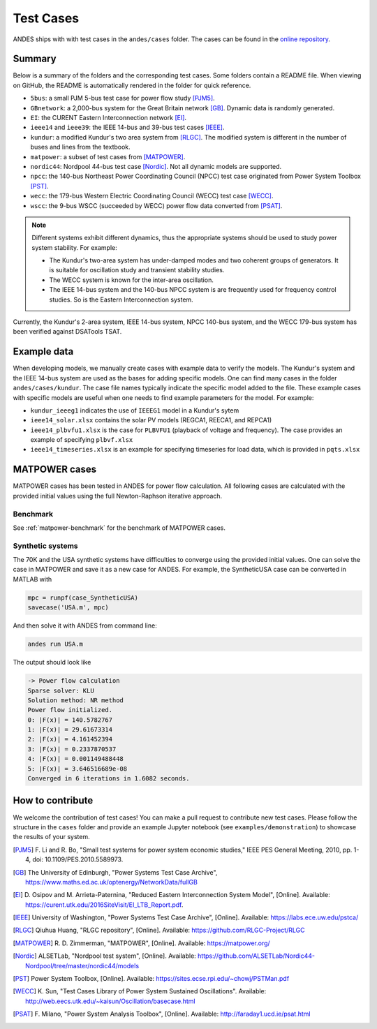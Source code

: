 
.. _test-cases:

============
Test Cases
============

ANDES ships with with test cases in the ``andes/cases`` folder.
The cases can be found in the `online repository`_.

.. _`online repository`: https://github.com/cuihantao/andes/tree/master/andes/cases

Summary
=======

Below is a summary of the folders and the corresponding test cases. Some folders
contain a README file. When viewing on GitHub, the README is automatically
rendered in the folder for quick reference.

- ``5bus``: a small PJM 5-bus test case for power flow study [PJM5]_.
- ``GBnetwork``: a 2,000-bus system for the Great Britain network [GB]_. Dynamic
  data is randomly generated.
- ``EI``: the CURENT Eastern Interconnection network [EI]_.
- ``ieee14`` and ``ieee39``: the IEEE 14-bus and 39-bus test cases [IEEE]_.
- ``kundur``: a modified Kundur's two area system from [RLGC]_. The modified
  system is different in the number of buses and lines from the textbook.
- ``matpower``: a subset of test cases from [MATPOWER]_.
- ``nordic44``: Nordpool 44-bus test case [Nordic]_. Not all dynamic models are
  supported.
- ``npcc``: the 140-bus Northeast Power Coordinating Council (NPCC) test case
  originated from Power System Toolbox [PST]_.
- ``wecc``: the 179-bus Western Electric Coordinating Council (WECC) test case
  [WECC]_.
- ``wscc``: the 9-bus WSCC (succeeded by WECC) power flow data converted from
  [PSAT]_.

.. Note::

    Different systems exhibit different dynamics, thus the appropriate systems
    should be used to study power system stability. For example:

    - The Kundur's two-area system has under-damped modes and two coherent
      groups of generators. It is suitable for oscillation study and transient
      stability studies.
    - The WECC system is known for the inter-area oscillation.
    - The IEEE 14-bus system and the 140-bus NPCC system is are frequently used
      for frequency control studies. So is the Eastern Interconnection system.

Currently, the Kundur's 2-area system, IEEE 14-bus system,
NPCC 140-bus system, and the WECC 179-bus system has been verified
against DSATools TSAT.

Example data
============

When developing models, we manually create cases with example data to verify the
models. The Kundur's system and the IEEE 14-bus system are used as the bases for
adding specific models. One can find many cases in the folder
``andes/cases/kundur``. The case file names typically indicate the specific
model added to the file. These example cases with specific models are useful
when one needs to find example parameters for the model. For example:

- ``kundur_ieeeg1`` indicates the use of ``IEEEG1`` model in a Kundur's sytem
- ``ieee14_solar.xlsx`` contains the solar PV models (REGCA1, REECA1, and
  REPCA1)
- ``ieee14_plbvfu1.xlsx`` is the case for ``PLBVFU1`` (playback of voltage and
  frequency). The case provides an example of specifying ``plbvf.xlsx``
- ``ieee14_timeseries.xlsx`` is an example for specifying timeseries for load
  data, which is provided in ``pqts.xlsx``

MATPOWER cases
==============

MATPOWER cases has been tested in ANDES for power flow calculation.
All following cases are calculated with the provided initial values
using the full Newton-Raphson iterative approach.

Benchmark
---------

See :ref:`matpower-benchmark` for the benchmark of MATPOWER cases.

Synthetic systems
-----------------

The 70K and the USA synthetic systems have difficulties to converge using the
provided initial values. One can solve the case in MATPOWER and save it as a new
case for ANDES. For example, the SyntheticUSA case can be converted in MATLAB
with

.. code:: matlab

    mpc = runpf(case_SyntheticUSA)
    savecase('USA.m', mpc)

And then solve it with ANDES from command line:

.. code:: bash

    andes run USA.m

The output should look like

.. code:: console

    -> Power flow calculation
    Sparse solver: KLU
    Solution method: NR method
    Power flow initialized.
    0: |F(x)| = 140.5782767
    1: |F(x)| = 29.61673314
    2: |F(x)| = 4.161452394
    3: |F(x)| = 0.2337870537
    4: |F(x)| = 0.001149488448
    5: |F(x)| = 3.646516689e-08
    Converged in 6 iterations in 1.6082 seconds.

How to contribute
=================

We welcome the contribution of test cases! You can make a pull request to
contribute new test cases. Please follow the structure in the ``cases`` folder
and provide an example Jupyter notebook (see ``examples/demonstration``) to
showcase the results of your system.

..
    todo: verification

.. [PJM5] F. Li and R. Bo, "Small test systems for power system economic
        studies," IEEE PES General Meeting, 2010, pp. 1-4, doi:
        10.1109/PES.2010.5589973.
.. [GB] The University of Edinburgh, "Power Systems Test Case Archive",
        https://www.maths.ed.ac.uk/optenergy/NetworkData/fullGB
.. [EI]  D. Osipov and M. Arrieta-Paternina, "Reduced Eastern Interconnection
        System Model", [Online]. Available:
        https://curent.utk.edu/2016SiteVisit/EI_LTB_Report.pdf.
.. [IEEE] University of Washington, "Power Systems Test Case Archive", [Online].
        Available: https://labs.ece.uw.edu/pstca/
.. [RLGC] Qiuhua Huang, "RLGC repository", [Online]. Available:
        https://github.com/RLGC-Project/RLGC
.. [MATPOWER] R. D. Zimmerman, "MATPOWER", [Online]. Available:
        https://matpower.org/
.. [Nordic] ALSETLab, "Nordpool test system", [Online]. Available:
        https://github.com/ALSETLab/Nordic44-Nordpool/tree/master/nordic44/models
.. [PST] Power System Toolbox, [Online]. Available:
        https://sites.ecse.rpi.edu/~chowj/PSTMan.pdf
.. [WECC] K. Sun, "Test Cases Library of Power System Sustained Oscillations".
       Available: http://web.eecs.utk.edu/~kaisun/Oscillation/basecase.html
.. [PSAT] F. Milano, "Power System Analysis Toolbox", [Online]. Available:
        http://faraday1.ucd.ie/psat.html